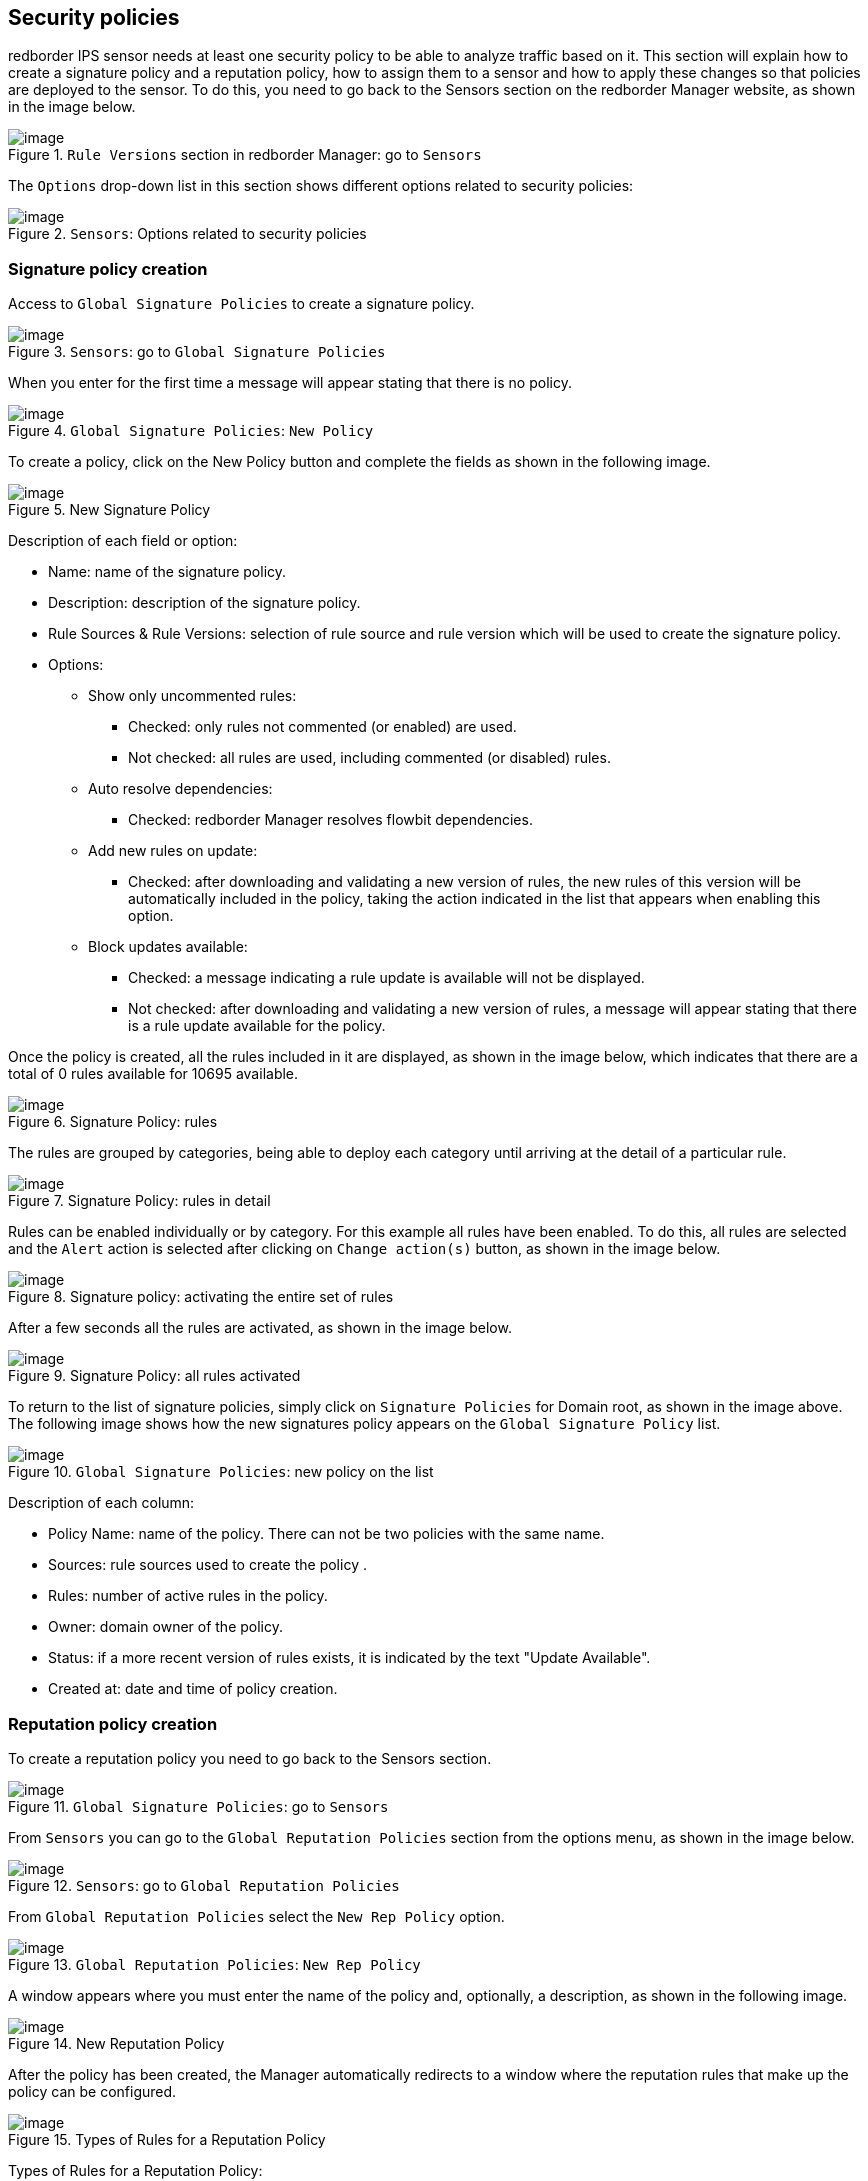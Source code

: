 == Security policies

redborder IPS sensor needs at least one security policy to be able to analyze traffic based on it. This section will explain how to create a signature policy and a reputation policy, how to assign them to a sensor and how to apply these changes so that policies are deployed to the sensor.
To do this, you need to go back to the Sensors section on the redborder Manager website, as shown in the image below.

[.text-center]
.`Rule Versions` section in redborder Manager: go to `Sensors`
image::images/image31.png[image]

The `Options` drop-down list in this section shows different options related to security policies:

[.text-center]
.`Sensors`: Options related to security policies
image::images/image19.png[image]

=== Signature policy creation

Access to `Global Signature Policies` to create a signature policy.

[.text-center]
.`Sensors`: go to `Global Signature Policies`
image::images/image18.png[image]

When you enter for the first time a message will appear stating that there is no policy.

[.text-center]
.`Global Signature Policies`: `New Policy`
image::images/image43.png[image]

To create a policy, click on the New Policy button and complete the fields as shown in the following image.

[.text-center]
.New Signature Policy
image::images/image20.png[image]

Description of each field or option:

* Name: name of the signature policy.
* Description: description of the signature policy.
* Rule Sources & Rule Versions: selection of rule source and rule version which will be used to create the signature policy.
* Options:
** Show only uncommented rules:
*** Checked: only rules not commented (or enabled) are used.
*** Not checked: all rules are used, including commented (or disabled) rules.
** Auto resolve dependencies:
*** Checked: redborder Manager resolves flowbit dependencies.
** Add new rules on update:
*** Checked: after downloading and validating a new version of rules, the new rules of this version will be automatically included in the policy, taking the action indicated in the list that appears when enabling this option.
** Block updates available:
*** Checked: a message indicating a rule update is available will not be displayed.
*** Not checked: after downloading and validating a new version of rules, a message will appear stating that there is a rule update available for the policy.

Once the policy is created, all the rules included in it are displayed, as shown in the image below, which indicates that there are a total of 0 rules available for 10695 available.

[.text-center]
.Signature Policy: rules
image::images/image14.png[image]

The rules are grouped by categories, being able to deploy each category until arriving at the detail of a particular rule.

[.text-center]
.Signature Policy: rules in detail
image::images/image10.png[image]

Rules can be enabled individually or by category. For this example all rules have been enabled. To do this, all rules are selected and the `Alert` action is selected after clicking on `Change action(s)` button, as shown in the image below.

[.text-center]
.Signature policy: activating the entire set of rules
image::images/image48.png[image]

After a few seconds all the rules are activated, as shown in the image below.

[.text-center]
.Signature Policy: all rules activated
image::images/image32.png[image]

To return to the list of signature policies, simply click on `Signature Policies` for Domain root, as shown in the image above.
The following image shows how the new signatures policy appears on the `Global Signature Policy` list.

[.text-center]
.`Global Signature Policies`: new policy on the list
image::images/image51.png[image]

Description of each column:

* Policy Name: name of the policy. There can not be two policies with the same name.
* Sources: rule sources used to create the policy .
* Rules: number of active rules in the policy.
* Owner: domain owner of the policy.
* Status: if a more recent version of rules exists, it is indicated by the text "Update Available".
* Created at: date and time of policy creation.

=== Reputation policy creation

To create a reputation policy you need to go back to the Sensors section.

[.text-center]
.`Global Signature Policies`: go to `Sensors`
image::images/image5.png[image]

From `Sensors` you can go to the `Global Reputation Policies` section from the options menu, as shown in the image below.

[.text-center]
.`Sensors`: go to `Global Reputation Policies`
image::images/image13.png[image]

From `Global Reputation Policies` select the `New Rep Policy` option.

[.text-center]
.`Global Reputation Policies`: `New Rep Policy`
image::images/image44.png[image]

A window appears where you must enter the name of the policy and, optionally, a description, as shown in the following image.

[.text-center]
.New Reputation Policy
image::images/image21.png[image]

After the policy has been created, the Manager automatically redirects to a window where the reputation rules that make up the policy can be configured.

[.text-center]
.Types of Rules for a Reputation Policy
image::images/image7.png[image]

Types of Rules for a Reputation Policy:

* IP/Networks: IP addresses or network addresses involved in the communication.
* Countries: countries involved in the communication.
* Continents: continents involved in the communication.

Regardless of the type of reputation rule to be chosen, the action to be applied in each case can be:

* analyze: network traffic is analyzed as if there was no reputation policy.
* bypass (white list): network traffic is not analyzed and is allowed to pass through.
* drop (black list): network traffic is not analyzed and is blocked.

A reputation rule example can be seen in the image below

[.text-center]
.Fields to complete on a reputation rule
image::images/image38.png[image]

The image below shows an example of reputation rules, which indicates the following in each of them:

* Analyze all the traffic of the network address 10.0.50.0/24.
* Analyze all the traffic of the IP address 10.0.70.5.
* Allow and not analyze all traffic of the network address 10.0.0.0/8.
* Block and not analyze all traffic related to Switzerland.

[.text-center]
.Example of reputation rules
image::images/image50.png[image]

It is important to take into account the order of the rules, since within each type, these are applied from top to bottom, with priority being given to the first ones introduced.

Analyzing the IP/Networks section of this example, we see that the network of the third rule contains the network of the first rule and the IP of the second rule, in spite of this, the first two rules will have preference over the third. Therefore, traffic related to the network 10.0.50.0/24 and the IP 10.0.70.5 will be analyzed, but traffic of the rest of the IP addresses of the network 10.0.0.0/8 will not be analyzed.
If the third rule were in the first position, then the rules concerning the network 10.0.50.0/24 and the IP 10.0.70.5 would have no effect.

Finally, referring to the rule in the Countries section, network traffic from or to Switzerland will always be blocked, regardless of the previous rules.

=== Assigning and enforcing security policies on redborder IPS

Once the security policies have been created in redborder Manager, it is time to deploy them to the sensor.

To do this, from the Sensors section, it is necessary to display the sensor options on which you want to apply each policy and select `Signature Policies` or `Reputation Policies`.

[.text-center]
.Types of policies available for redborder IPS sensor
image::images/image23.png[image]

For example, first a signature policy will be assigned. To do this, once inside the `Signature Policies`, click on the Assign button and then on OK, as shown in the image below.

[.text-center]
.Assignment of Signature Policy to the sensor
image::images/image6.png[image]

After this, the policy assigned to the sensor is highlighted in green.

[.text-center]
.Signature policy assigned to the sensor
image::images/image12.png[image]

When you repeat the same steps for the reputation policy, you get a window similar to the one in the previous image, in which the reputation policy assigned to the sensor is highlighted in green.

[.text-center]
.Reputation policy assigned to the sensor
image::images/image9.png[image]

At the end of the assignment, the `Policies` column in the `Sensors` section shows which policies have been assigned to the sensor.

At the same time, the text `Configuration Changed` indicates that the configuration of this sensor has changed in regards to the security policies, so it is necessary to apply the new configuration in order to activate the changes.

[.text-center]
.Assigned policies, configuration change notice and application of the new configuration
image::images/image29.png[image]

Selecting the `Apply Configuration` option from the sensor options leads to the following image, which shows a list of sensors with assigned policies.

[.text-center]
.Configuration Update view
image::images/image17.png[image]

The `Configuration Update` view shows the policies to be applied to the different sensors. In this example, the boxes on the right are checked by default since the Manager has detected that there are pending changes to apply for the sensor `mysensor`.

Description of the columns in the `Configuration Update` view:

* Sensor / Group / Binding: Sensor, group and binding in which the policy in question has been assigned. Since reputation policies do not apply to bindings, this column does not appear in the Reputation Policies list.
* Sig Policy o Rep Policy: signature or reputation policy to be applied.
* Num. Rules: number of rules of the signature or reputation policy.
* Last Time Applied: the last time a signature or reputation policy was applied to this sensor, group and binding combination.

After selecting the `Update` option, the policy deployment task on the sensor, named `ApplyUpdateJob`, starts. Once the task finishes, the result can be seen in the `Tools` -> `Worker & Job Queue` section, as was done previously with the rule download task.

[.text-center]
.Console output of the `ApplyUpdateJob` task completed
image::images/image39.png[image]












